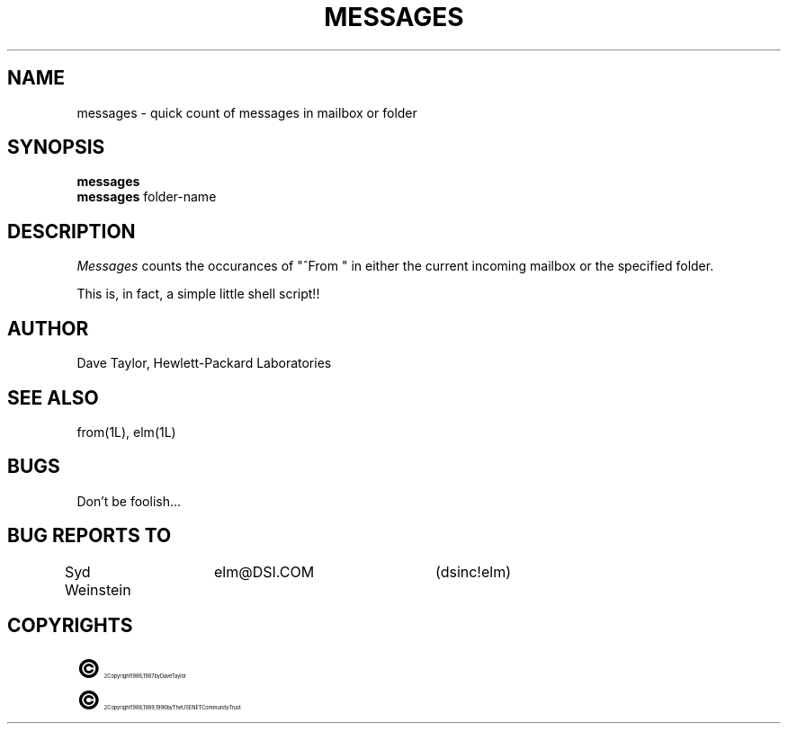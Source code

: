 .TH MESSAGES 1L "Elm Version 2.3" "USENET Community Trust"
.SH NAME
messages - quick count of messages in mailbox or folder
.SH SYNOPSIS
.B messages
.br
.B messages
folder-name
.SH DESCRIPTION
.I Messages
counts the occurances of "^From\ " in either the current incoming
mailbox or the specified folder.
.P
This is, in fact, a simple little shell script!!
.SH AUTHOR
Dave Taylor, Hewlett-Packard Laboratories
.SH SEE\ ALSO
from(1L), elm(1L)
.SH BUGS
Don't be foolish...
.SH BUG REPORTS TO
Syd Weinstein	elm@DSI.COM	(dsinc!elm)
.SH COPYRIGHTS
.ps 18
\fB\(co\fR\s12 Copyright 1986, 1987 by Dave Taylor
.br
.ps 18
\fB\(co\fR\s12 Copyright 1988, 1989, 1990 by The USENET Community Trust
